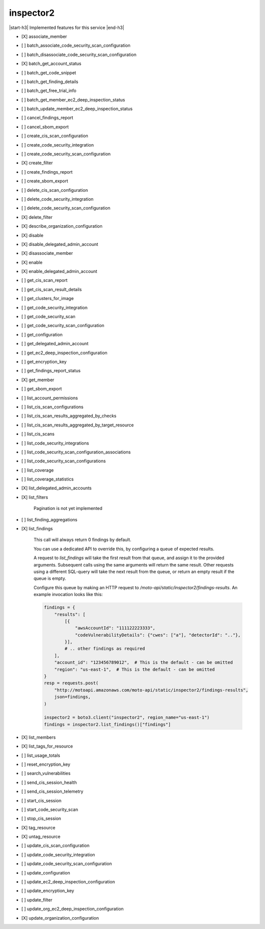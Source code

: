 .. _implementedservice_inspector2:

.. |start-h3| raw:: html

    <h3>

.. |end-h3| raw:: html

    </h3>

==========
inspector2
==========

|start-h3| Implemented features for this service |end-h3|

- [X] associate_member
- [ ] batch_associate_code_security_scan_configuration
- [ ] batch_disassociate_code_security_scan_configuration
- [X] batch_get_account_status
- [ ] batch_get_code_snippet
- [ ] batch_get_finding_details
- [ ] batch_get_free_trial_info
- [ ] batch_get_member_ec2_deep_inspection_status
- [ ] batch_update_member_ec2_deep_inspection_status
- [ ] cancel_findings_report
- [ ] cancel_sbom_export
- [ ] create_cis_scan_configuration
- [ ] create_code_security_integration
- [ ] create_code_security_scan_configuration
- [X] create_filter
- [ ] create_findings_report
- [ ] create_sbom_export
- [ ] delete_cis_scan_configuration
- [ ] delete_code_security_integration
- [ ] delete_code_security_scan_configuration
- [X] delete_filter
- [X] describe_organization_configuration
- [X] disable
- [X] disable_delegated_admin_account
- [X] disassociate_member
- [X] enable
- [X] enable_delegated_admin_account
- [ ] get_cis_scan_report
- [ ] get_cis_scan_result_details
- [ ] get_clusters_for_image
- [ ] get_code_security_integration
- [ ] get_code_security_scan
- [ ] get_code_security_scan_configuration
- [ ] get_configuration
- [ ] get_delegated_admin_account
- [ ] get_ec2_deep_inspection_configuration
- [ ] get_encryption_key
- [ ] get_findings_report_status
- [X] get_member
- [ ] get_sbom_export
- [ ] list_account_permissions
- [ ] list_cis_scan_configurations
- [ ] list_cis_scan_results_aggregated_by_checks
- [ ] list_cis_scan_results_aggregated_by_target_resource
- [ ] list_cis_scans
- [ ] list_code_security_integrations
- [ ] list_code_security_scan_configuration_associations
- [ ] list_code_security_scan_configurations
- [ ] list_coverage
- [ ] list_coverage_statistics
- [X] list_delegated_admin_accounts
- [X] list_filters
  
        Pagination is not yet implemented
        

- [ ] list_finding_aggregations
- [X] list_findings
  
        This call will always return 0 findings by default.

        You can use a dedicated API to override this, by configuring a queue of expected results.

        A request to `list_findings` will take the first result from that queue, and assign it to the provided arguments. Subsequent calls using the same arguments will return the same result. Other requests using a different SQL-query will take the next result from the queue, or return an empty result if the queue is empty.

        Configure this queue by making an HTTP request to `/moto-api/static/inspector2/findings-results`. An example invocation looks like this:

        .. sourcecode:: python

            findings = {
                "results": [
                    [{
                        "awsAccountId": "111122223333",
                        "codeVulnerabilityDetails": {"cwes": ["a"], "detectorId": ".."},
                    }],
                    # .. other findings as required
                ],
                "account_id": "123456789012",  # This is the default - can be omitted
                "region": "us-east-1",  # This is the default - can be omitted
            }
            resp = requests.post(
                "http://motoapi.amazonaws.com/moto-api/static/inspector2/findings-results",
                json=findings,
            )

            inspector2 = boto3.client("inspector2", region_name="us-east-1")
            findings = inspector2.list_findings()["findings"]

        

- [X] list_members
- [X] list_tags_for_resource
- [ ] list_usage_totals
- [ ] reset_encryption_key
- [ ] search_vulnerabilities
- [ ] send_cis_session_health
- [ ] send_cis_session_telemetry
- [ ] start_cis_session
- [ ] start_code_security_scan
- [ ] stop_cis_session
- [X] tag_resource
- [X] untag_resource
- [ ] update_cis_scan_configuration
- [ ] update_code_security_integration
- [ ] update_code_security_scan_configuration
- [ ] update_configuration
- [ ] update_ec2_deep_inspection_configuration
- [ ] update_encryption_key
- [ ] update_filter
- [ ] update_org_ec2_deep_inspection_configuration
- [X] update_organization_configuration

